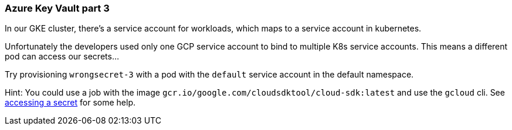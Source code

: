 === Azure Key Vault part 3

In our GKE cluster, there's a service account for workloads, which maps to a service account in kubernetes. 

Unfortunately the developers used only one GCP service account to bind to multiple K8s service accounts. This means a different pod can access our secrets... 

Try provisioning `wrongsecret-3` with a pod with the `default` service account in the default namespace.


Hint: You could use a job with the image `gcr.io/google.com/cloudsdktool/cloud-sdk:latest` and use the `gcloud` cli.
See https://cloud.google.com/secret-manager/docs/creating-and-accessing-secrets#a_note_on_resource_consistency[accessing a secret] for some help.
